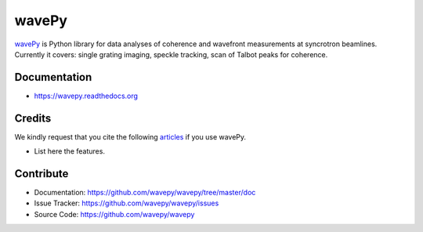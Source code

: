 ======
wavePy
======


`wavePy <https://github.com/wavepy/wavepy>`_ is Python library for data analyses of coherence and wavefront measurements at syncrotron beamlines. Currently it covers: single grating imaging, speckle tracking, scan of Talbot peaks for coherence.

Documentation
-------------
* https://wavepy.readthedocs.org

Credits
-------

We kindly request that you cite the following `articles <https://wavepy.readthedocs.io/en/latest/source/credits.html#citations>`_ 
if you use wavePy.

* List here the features.

Contribute
----------

* Documentation: https://github.com/wavepy/wavepy/tree/master/doc
* Issue Tracker: https://github.com/wavepy/wavepy/issues
* Source Code: https://github.com/wavepy/wavepy


